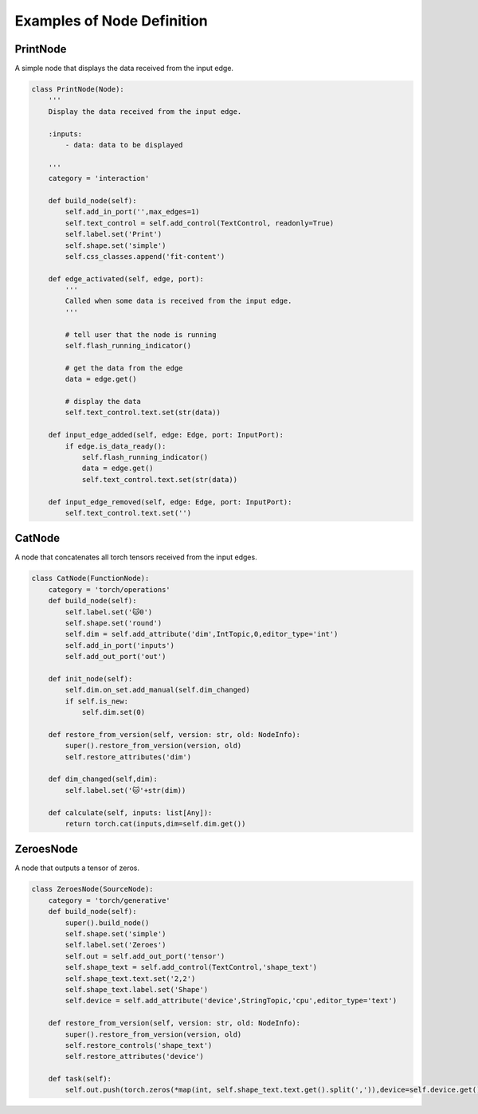 Examples of Node Definition
================================

PrintNode
-----------

A simple node that displays the data received from the input edge.

.. code-block:: python

    class PrintNode(Node):
        '''
        Display the data received from the input edge.
    
        :inputs:
            - data: data to be displayed
    
        '''
        category = 'interaction'
    
        def build_node(self):
            self.add_in_port('',max_edges=1)
            self.text_control = self.add_control(TextControl, readonly=True)
            self.label.set('Print')
            self.shape.set('simple')
            self.css_classes.append('fit-content')
    
        def edge_activated(self, edge, port):
            '''
            Called when some data is received from the input edge.
            '''

            # tell user that the node is running
            self.flash_running_indicator()

            # get the data from the edge
            data = edge.get()

            # display the data
            self.text_control.text.set(str(data))
    
        def input_edge_added(self, edge: Edge, port: InputPort):
            if edge.is_data_ready():
                self.flash_running_indicator()
                data = edge.get()
                self.text_control.text.set(str(data))
    
        def input_edge_removed(self, edge: Edge, port: InputPort):
            self.text_control.text.set('')

CatNode
-------

A node that concatenates all torch tensors received from the input edges.

.. code-block:: python

    class CatNode(FunctionNode):
        category = 'torch/operations'
        def build_node(self):
            self.label.set('🐱0')
            self.shape.set('round')
            self.dim = self.add_attribute('dim',IntTopic,0,editor_type='int')
            self.add_in_port('inputs')
            self.add_out_port('out')
        
        def init_node(self):
            self.dim.on_set.add_manual(self.dim_changed)
            if self.is_new:
                self.dim.set(0)
    
        def restore_from_version(self, version: str, old: NodeInfo):
            super().restore_from_version(version, old)
            self.restore_attributes('dim')
    
        def dim_changed(self,dim):
            self.label.set('🐱'+str(dim))
        
        def calculate(self, inputs: list[Any]):
            return torch.cat(inputs,dim=self.dim.get())

ZeroesNode
----------

A node that outputs a tensor of zeros.

.. code-block:: python

    class ZeroesNode(SourceNode):
        category = 'torch/generative'
        def build_node(self):
            super().build_node()
            self.shape.set('simple')
            self.label.set('Zeroes')
            self.out = self.add_out_port('tensor')
            self.shape_text = self.add_control(TextControl,'shape_text')
            self.shape_text.text.set('2,2')
            self.shape_text.label.set('Shape')
            self.device = self.add_attribute('device',StringTopic,'cpu',editor_type='text')
    
        def restore_from_version(self, version: str, old: NodeInfo):
            super().restore_from_version(version, old)
            self.restore_controls('shape_text')
            self.restore_attributes('device')
    
        def task(self):
            self.out.push(torch.zeros(*map(int, self.shape_text.text.get().split(',')),device=self.device.get()))
    